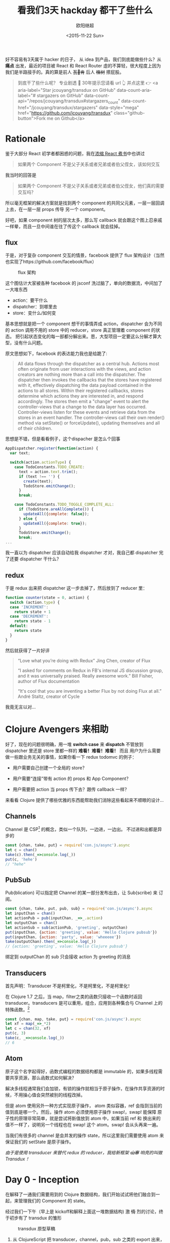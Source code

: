 #+TITLE: 看我们3天 hackday 都干了些什么
#+author: 欧阳继超
#+LANGUAGE: zh-CN
#+date:<2015-11-22 Sun>
#+keywords: hackday, clojure,clojurescript,javascript,react,flux,redux,transdux

 好不容易有3天属于 hacker 的日子， 从 idea 到产品，我们到底能做些什么？从 *痛点* 出发，最近的项目被 React 和 React Router 虐的不算轻，很大程度上因为我们是半路接手的。真的算是前人 +瓦🖖肯+ 后人 +植树+ 擦屁股。

#+BEGIN_QUOTE
  到底干了些什么呢？ 专业剧透 🐶 30年提示您请看 url 👆️ 并点这里 👉 <a aria-label="Star jcouyang/transdux on GitHub" data-count-aria-label="# stargazers on GitHub" data-count-api="/repos/jcouyang/transdux#stargazers_count" data-count-href="/jcouyang/transdux/stargazers" data-style="mega" href="https://github.com/jcouyang/transdux" class="github-button">Fork me on Github</a>
#+END_QUOTE
* COMMENT require
#+BEGIN_SRC emacs-lisp
(require 'ob-dot)
#+END_SRC

#+RESULTS:
: ob-dot

* Rationale

鉴于大部分 React 初学者都困惑的问题，我在[[http://blog.oyanglul.us/javascript/react-cookbook-mini.html#orgheadline39][浓缩 React 煮书]]中也讲过

#+BEGIN_QUOTE
如果两个 Component 不是父子关系或者兄弟或者伯父侄女，该如何交互
#+END_QUOTE

我当时的回答是
#+BEGIN_QUOTE
如果两个 Component 不是父子关系或者兄弟或者伯父侄女，他们真的需要交互吗？
#+END_QUOTE

所以毫无框架的解决方案就是找到两个 component 的共同父元素，一层一层回调上去，在一层一层 props 传导 另一个 component。

#+BEGIN_SRC dot :file images/share-parent-components.png  :exports results
digraph {
 爷爷的爷爷-> 爷爷的粑粑
爷爷的粑粑 -> 爷爷的爷爷  [xlabel=我娃的孙被点了一下]
爷爷的粑粑 ->  爷爷
爷爷 -> 爷爷的粑粑 [xlabel=我孙点了一下]
  爷爷 -> 粑粑
 粑粑 -> 爷爷 [xlabel=我娃被点了一下]
粑粑 -> A
 A -> 粑粑 [xlabel=我被点了一下]

 爷爷的爷爷-> 爷爷的叔叔
爷爷的叔叔 ->  爷爷的堂兄
  爷爷的堂兄 ->  粑粑的叔叔的娃 
粑粑的叔叔的娃  -> B
}
#+END_SRC

#+RESULTS:
[[file:images/share-parent-components.png]]


好吧，如果 component 树的层次太多，那么写 callback 就会跟这个图上忍亲戚一样晕，而且一旦中间谁在往了传这个 callback 就会挂掉。

** flux
于是，对于复杂 component 交互的情景，facebook 提供了 flux 架构设计（当然也实现了https://github.com/facebook/flux）

#+caption: flux 架构
[[https://raw.githubusercontent.com/facebook/flux/master/docs/img/flux-diagram-white-background.png]]

这个图估计大家被各种 facebook 的 jsconf 洗过脑了，单向的数据流，中间加了一大堆东西

[[./images/brainwashing-frog.gif]]

- action：要干什么
- dispatcher：到哪里去
- store：变什么/如何变


基本思想就是把一个 component 想干的事情弄成 action，dispatcher 会为不同的 action 调用不用的 store 中的 reducer，store 真正管理着 component 的状态。 把引起状态变化的每一部都分解出来。恩，大型项目一定要这么分解才算大型，没有什么问题。

原文思想如下，facebook 的表达能力我也是给跪了:
#+BEGIN_QUOTE
All data flows through the dispatcher as a central hub. Actions most often originate from user interactions with the views, and action creators are nothing more than a call into the dispatcher. The dispatcher then invokes the callbacks that the stores have registered with it, effectively dispatching the data payload contained in the actions to all stores. Within their registered callbacks, stores determine which actions they are interested in, and respond accordingly. The stores then emit a "change" event to alert the controller-views that a change to the data layer has occurred. Controller-views listen for these events and retrieve data from the stores in an event handler. The controller-views call their own render() method via setState() or forceUpdate(), updating themselves and all of their children.
#+END_QUOTE

思想是不错，但是看看例子，这个dispacher 是怎么个回事
#+BEGIN_SRC js
AppDispatcher.register(function(action) {
  var text;

  switch(action.actionType) {
    case TodoConstants.TODO_CREATE:
      text = action.text.trim();
      if (text !== '') {
        create(text);
        TodoStore.emitChange();
      }
      break;

    case TodoConstants.TODO_TOGGLE_COMPLETE_ALL:
      if (TodoStore.areAllComplete()) {
        updateAll({complete: false});
      } else {
        updateAll({complete: true});
      }
      TodoStore.emitChange();
      break;
...
#+END_SRC
 我一直以为 dispatcher 应该自动给我 dispatcher 才对，我自己都 dispatcher 完了还要 dispatcher 干什么？

** redux
于是 redux 出来把 dispatcher 这一步去掉了，然后放到了 reducer 里：
#+BEGIN_SRC js
function counter(state = 0, action) {
  switch (action.type) {
  case 'INCREMENT':
    return state + 1
  case 'DECREMENT':
    return state - 1
  default:
    return state
  }
}
#+END_SRC


 然后就获得了一片好评
#+BEGIN_QUOTE
    “Love what you’re doing with Redux”
    Jing Chen, creator of Flux

    “I asked for comments on Redux in FB's internal JS discussion group, and it was universally praised. Really awesome work.”
    Bill Fisher, author of Flux documentation

    “It's cool that you are inventing a better Flux by not doing Flux at all.”
 André Staltz, creator of Cycle

#+END_QUOTE

 我竟无言以对...

[[./images/wait-your-serious.gif]]

* Clojure Avengers 来相助
好了，现在的问题很明确，用一堆 *switch case* 来 *dispatch* 不管放到 dispatcher 里还是 store 里都一样的 *难看！难看！难看！* 而且 用户为什么需要做一些跟业务无关的事情，如果你看一下 redux todomvc 的例子：

- 用户需要自己创建一个全局的 store？
[[https://www.evernote.com/l/ABf1E2CyquRCkZOYQjiSKL5ycV3_OiR1inMB/image.png]]

- 用户需要“连接”带有 action 的 props 和 App Component？
[[https://www.evernote.com/l/ABeCF0zsoQhPPJnRP4wQK0hxMbkT8zuBsS0B/image.png]]

-  用户需要把 action 当 props 传下去？跟传 callback 一样？
[[https://www.evernote.com/l/ABccOUGGTZVMxoqeT3GOAsoQNX1-S0b4r4MB/image.png]]

来看看 Clojure 提供了哪些优雅的东西能帮助我们消除这些看起来不顺眼的设计...

** Channels
Channel 是 CSP[fn:1] 的概念，类似一个队列，一边进，一边出。 不过进和出都是异步的

#+BEGIN_SRC js
const {chan, take, put} = require('con.js/async').async
let c = chan()
take(c).then(_=>console.log(_))
put(c, 'hehe')
// "hehe"
#+END_SRC

** PubSub
Pub(blication) 可以指定把 Channel 的某一部分发布出去，让 Sub(scribe) 来 订阅。

#+BEGIN_SRC js
const {chan, take, put, pub, sub} = require('con.js/async').async
let inputChan = chan()
let actionPub = pub(inputChan, _=>_.action)
let outputChan = chan()
let actionSub = sub(actionPub, 'greeting', outputChan)
put(inputChan, {action: 'greeting', value: 'Hello Clojure pubsub'})
put(inputChan, {action: 'party', value: 'wheeeee'})
take(outputChan).then(_=>console.log(_))
// {action: 'greeting', value: 'Hello Clojure pubsub'}
#+END_SRC

 绑定到 outputChan 的 sub 只会接收 action 为 greeting 的消息

** Transducers
首先声明：Transducer 不是柯里化，不是柯里化，不是柯里化！

在 Clojure 1.7 之后，当 map，filter之类的函数只接收一个函数时返回 transducer。transducers 是可以重用，组合，应用到各种集合与 Channel 上的特殊函数。[fn:2]

#+BEGIN_SRC js
const {chan, map, take, put} = require('con.js/async').async
let xf = map(_=>_*2)
let c = chan(32, xf)
put(c, 3)
take(c, _=>console.log(_))
// 6
#+END_SRC

** Atom
原子这个名字起得好，函数式编程的数据结构都是 immutable 的，如果多线程需要共享资源，那么函数式如何解决？

解决多线程通常我们会加锁，有锁的操作就相当于原子操作，在操作共享资源的时候，不用操心值会突然被别的线程改掉。

但是 atom 使用另外一种方式实现原子操作， atom 类似容器，ref 会指到当前的值到底是哪一个。然后，操作 atom 必须使用原子操作 swap!，swap! 能保障 原子性的原理非常简单，就是尝试将新值放到 atom 中，如果当前 ref 和 换出来的值不一样了，说明另一个线程也在 swap!  这个 atom。swap! 会从头再来一遍。

当我们有很多的 channel 是会并发的操作 state，所以这里我们需要使用 atom 来保证我们的 setState 是原子操作。

/由于是使用 transducer 来替代 redux 的 reducer，我给新框架 +山寨+ 响亮的叫做 Transdux ！/

* Day 0 - Inception
在解释了一通我们需要用到的 Clojure 数据结构，我们开始试试将他们融合到一起，来管理我们的 Component 的 state。

经过我们一下午（早上是 kickoff和解释上面这一堆数据结构) 激 +情+ 烈的讨论，终于初步有了 transdux 的雏形

#+caption: transdux 原型草稿
[[https://www.evernote.com/l/ABd31BSoVoxMGJ66lygc0t2mK0cAmW3VQ60B/image.png]]

1. 从 ClojureScript 把 transducer，channel，pub，sub 之类的 export 出来，compile 成 JavaScript。借用 mori，[[https://medium.com/@oyanglulu/i-just-fork-mori-and-add-core-async-to-it-3cea689e9259#.fzwrn6ofm][fork 一下改改完成了]]，我把它叫 [[http://github.com/jcouyang/conjs][conjs]]
2. 使用 pubsub 来替代 dispatcher，当 sub 了 action 的不同类型之后，自然也自动只接收 subscribe 的消息。所以这里框架会为每一个 action 生成一个 sub
3. 框架还需要为每一个 sub 准备一个输出 channel，然后使用 transducer 将用户的业务逻辑绑到输出 channel 上。这样每次经过这个输出的 channel 的消息，都会被用户的业务逻辑处理，得出新的 state。

好了，大致就这样了，那么该如何开始做呢？回到我们做这个框架的初心，是为了用户写出更简洁的代码，同时还能获得 [fl|re]dux 的好处。

那么我们就 EDD（Example Driven Development，骚年，别查了，我随便编的词） 一把好了。EDD 的过程是这样的
1. 去 redux 的 repo 把那个丑丑的 todomvc 例子考过来
2. 把所有 redux 框架 +污染+ 覆盖的地方都删掉，都删掉，删掉，掉...
3. 好了，例子在没有 redux 之后肯定会挂掉了，那么现在，用前面解释的拉一大堆 Clojure 的数据结构把 todomvc 在给实现了。

* Day 1 - Hack Hack Hack...
#+BEGIN_QUOTE
注意，我已经把要用到的这一堆 Clojure 数据机构都 export 并 compile 成了 javascript。想具体了解的可以看[[https://medium.com/@oyanglulu/i-just-fork-mori-and-add-core-async-to-it-3cea689e9259#.fzwrn6ofm][这篇文章]]和 [[http://github.com/jcouyang/conjs][conjs 源码]]
#+END_QUOTE

** 初版，只实现一个功能
来看看我们 EDD 的[[https://github.com/jcouyang/transdux/blob/5da5107cb2de11414c5b3c2659cf19e790264ff9/src/components/MainSection.jsx#L33][第一版实现]]，是多么的简单
#+BEGIN_SRC js -n -r
  componentDidMount(){
    // -------vv code user should write vv------------------
    function complete(msg){  (ref:complete)
      return state=>map(todo=>{
        if(todo.get('id')==msg.id)
          return updateIn(todo, ['completed'], _=>!_ )
          return todo
      }, state)
    }
    // ---------------------------------

    // ---------- code should extract to transdux -------------------
    let tx = map((msg)=>{
      return toJs(complete(msg)(extra.toClj(this.state.todos)))
    });

    let completeChan = chan(1, tx);
    
    sub(this.props.pub, "Todo.complete", completeChan);
    
    function takeloop(chan, action){
      take(chan).then(action).then(takeloop.bind(null, chan,action))
    }
    takeloop(completeChan, (newtodos)=>{
      this.setState({todos: newtodos})
    })
    // ----------
  }
#+END_SRC

 没有错，跟 TDD 一样，先实现，在重构
目的非常明确，用户只需要定义，我这个 component 能干什么，所以这里第[[(complete)][(complete)]]行，就说我 是 todo 我能 complete

然后华丽的分割线下面是我们框架要做的事情
1. 一个用用户提供的 action 组成的 transducer
2. 一个 action channel，用来绑定 transducer
3. 一个 sub， 只订阅 “todo.complete” 的消息
4. 一个 loop，不停的去 action channel 那新的 state

那么在使用的地方，只需要发一个 action 为“todo.complete” 的消息即可

** 提取框架

当然我们需要封装这些裸裸的实现，当然提取这一票代码块特别简单，写一个 mixin 让需要用到的 component 自己 mixin 进来就好。

问题是，我们需要知道这个 Component 用到的 input channnel 和 publication 是谁。
*** 传递 inputChan 和 action 的 publication
我不会使用 redux 那样笨笨的让用户一层层传下去的方式，有这功夫我可以传 callback，那框架到底为我做了什么？

所以，transdux 提供一个 wrapper component /Transdux/
#+BEGIN_SRC html
<Transdux>
    <App/>
</Transdux>
#+END_SRC

 只需要用 Transdux component 包住你的 component 即可，如果你有两个 App，那么分别 wrap 可以保证他们用的是两套 transdux 的 channel，pubsub而互相不受干扰。
 #+BEGIN_SRC html
<div>
  <Transdux>
    <App/>
  </Transdux>
  <Transdux>
    <App2/>
  </Transdux>
</div> 
 #+END_SRC

 具体实现也不难，利用 React 的 child context

#+BEGIN_SRC js
childContextTypes: {
    transduxChannel: React.PropTypes.object,
    transduxPublication: React.PropTypes.object,
  },
  getChildContext(){
    let inputchan = chan();
    return {
      transduxChannel: inputchan,
      transduxPublication: pub(inputchan, _=>_['action']),
    }
  },
#+END_SRC

[[https://facebook.github.io/react/docs/context.html][child context]] 是 React 一个 给子 component 传递 context 是一种方式， 通过这样就无需父 component 一层一层传下去，而在所有的子 component 都随时可以从 =this.context= 中找到父 component =getChildContext=  返回的值。

于是无需任何传递， 所有子 component都能获得 transdux 的 channel 以及 publication。

*** 分辨不同的 ReactClass 
 另一个问题是，我们在 dispatch 的时候，如何知道给那个 component 发消息呢？最直接的方式是，把需要接受消息的 component require 进来
#+BEGIN_QUOTE
 你过来，我保证不打你
#+END_QUOTE
#+BEGIN_SRC js
import MainSection from './MainSection'
let TodoItem = React.createClass({
    mixins: [TxMixin],
 ...
           this.dispatch(MainSection, 'complete',{id:todo.id})
...
    }
})
#+END_SRC

这样的消息非常清晰，而且永远不可能发错消息，除非 require 错了 component。

那么问题来了，dispatch 必须能根据这个 React Class 分辨？

*transdux* 为每一绑定 actions 的 component 生成一个 uuid
*** bindActions
在有了 channel 和 publication 之后，我们可以开始绑定用户的 action 到 action channel 上，并生成相对应的 sub
 
把第一版实现的代码包到 mixin 中，会是这样的：
#+BEGIN_SRC js -n -r
  bindActions(actions, imm=id, unimm=id) {
    let atomState = atom(imm(this.getInitialState()))
    for(let name in actions){
      let tx = map((msg)=>{
        let result = swap(atomState, (state,v)=>actions[name](v,state), msg.value)  (ref:swap)
        this.setState(unimm(result))
        return result
      });
      let actionChan = chan(32,tx); (ref:actionChan)
      sub(this.context.transduxPublication, genUuid(this.constructor)+name, actionChan); (ref:sub)
      observe(actionChan, (newstate)=>{});  (ref:observe)
    }
  },
#+END_SRC

- 还记得之前说的 atom 吗？[[(swap)][这里]] swap 尝试将 =msg.value= 和 =state= 传入 =actions[name]= ，将其返回值换入 atom 内。
- 第[[(actionChan)][(actionChan)]]行将之前 map 返回的 transducer 放到 actionChan 上，其中的32代表 channel 的长度为32。 *注意什么时候这个 transducer 是 lazy 的，所以只有 take 的时候会应用 action 到 channel 的元素上* 。所以 transducer 真不是柯里化，不是柯里化，柯里化，里化，化...
- 在第[[(sub)][(sub)]]行把该 class 生成的 uuid 和 action 的名字作为 action 的唯一标识。由于是 mixin，所以直接能获得该 component 上的 publication
- 最后 observe 一下就好了，其实 observer 什么都没干，其实可以看看我的 [[https://github.com/jcouyang/conjs/blob/master/src/mori/core.async.cljs#L17][observe 实现]]，只是一个简单的 go-loop，不停的 take channel 的消息。不然没人 take 消息会堆积满，就再也 put 不进来了。
#+BEGIN_SRC clojure
(defn ^:export observe [chan cb]
  (go-loop []
    (let [v (async/<! chan)]
      (cb v)
      (recur))))
#+END_SRC


* Day 2 - Show Case
托了 clojure 的福，我们并没有写多少代码，就轻松实现了一个对用户更友好的 flux like 框架。在核心功能实现后，我们开始进行 opensource project 的 routine
- 写 [[https://github.com/jcouyang/transdux/blob/master/README.org][readme]]
- 写例子 [[https://github.com/jcouyang/transdux/tree/master/examples/todomvc][todomvc]]
- 选个 [[http://choosealicense.com/][license]]
- [[https://www.npmjs.com/package/transdux][npm publish]]
- 准备能把大家将懂的 slide

#+caption: 此处应有掌声
[[./images/applause.jpg]]

* Recap

#+caption: The Big Picture of Transdux
[[https://www.evernote.com/l/ABe_8eE6o2dGlZMCmNnBap_fXy83GvJe6gcB/image.jpg]]

 所以，使用 transdux  给 react component 交互，我们只需要为框架提供两件事情
** 1. 把你的 component 包到 Transdux 里
#+BEGIN_SRC html
  <Transdux>
      <App/>
  </Transdux>
#+END_SRC
** 2. 定义你的 component 能干什么？你的状态能怎么变？
#+BEGIN_SRC js
// MainSection.jsx
import {TxMixin} from 'transdux'
let actions = {
  complete(msg, state){
    return {
      todos:state.todos.map(todo=>{
        if(todo.id==msg.id)
          todo.completed = !todo.completed
        return todo
      })
    }
  },
  clear(msg,state){
    return {
      todos: state.todos.filter(todo=>todo.completed==false)
    }
  }
}
let MainSection = React.createClass({
  mixins: [TxMixin],
  componentDidMount(){
    this.bindActions(actions)
  },
  ...
})
#+END_SRC

然后，就可以开始 *发消息* 了
#+BEGIN_SRC jsx
    //TodoItem.jsx
    import MainSection from './MainSection'
    let TodoItem = React.createClass({
        mixins: [TxMixin],
        ...
          this.dispatch(MainSection, 'complete',{id:todo.id})
        ...
        }
    })
#+END_SRC

 最后，要感谢我们棒棒的 Team member [[https://github.com/SanCoder-Q][@SanCoder-Q]] [[https://github.com/zhangyaxuan][@zhangyaxuan]] [[https://github.com/nihaokid][@nihaokid]] [[https://github.com/xiaoyanzhuzzh][@xiaoyanzhuzzh]] 

#+HTML: 最后，欢迎 <a aria-label="Star jcouyang/transdux on GitHub" data-count-aria-label="# stargazers on GitHub" data-count-api="/repos/jcouyang/transdux#stargazers_count" data-count-href="/jcouyang/transdux/stargazers" data-style="mega" href="https://github.com/jcouyang/transdux" class="github-button">Fork me on Github</a>

/所有图片来源于 giphy.com, copyright/ @[[http://www.cc.com/shows/futurama][Futurama]]

* Footnotes

[fn:2]  专门写过一篇文章介绍过 http://blog.oyanglul.us/javascript/clojure-essence-in-javascript-transducer.html

[fn:1] 具体可以参考我的另一篇文章 http://blog.oyanglul.us/javascript/clojure-core.async-essence-in-native-javascript.html
